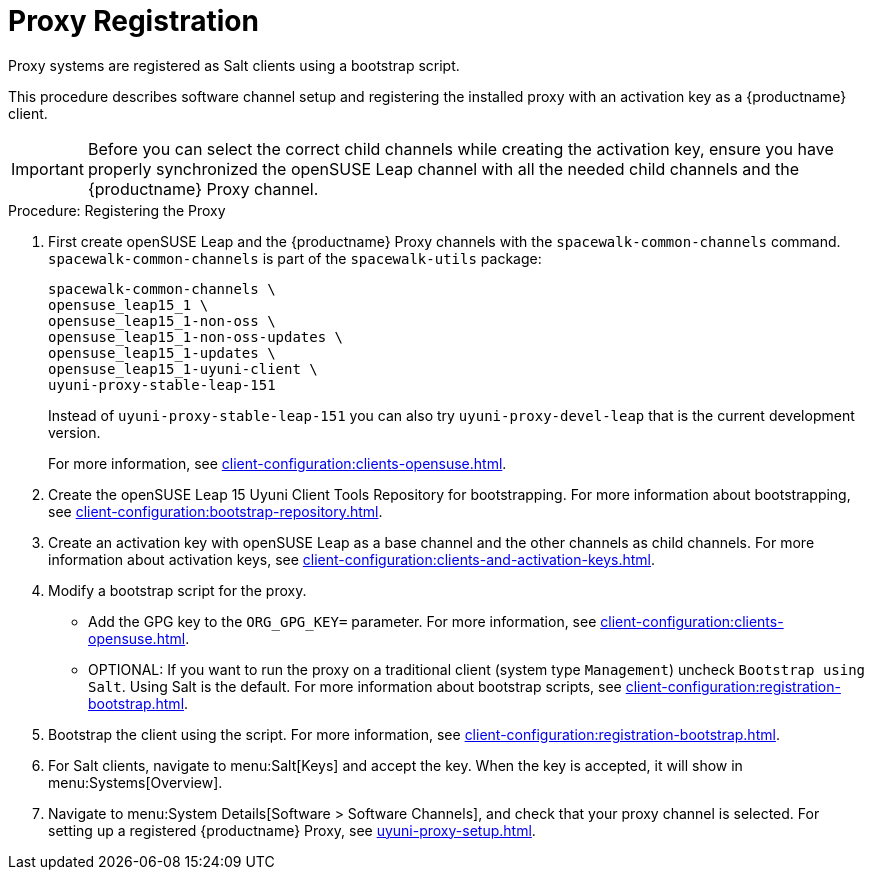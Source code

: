 [[proxy-register]]
= Proxy Registration

Proxy systems are registered as Salt clients using a bootstrap script.

This procedure describes software channel setup and registering the installed proxy with an activation key as a {productname} client.

[IMPORTANT]
[.admon-imp]
====
Before you can select the correct child channels while creating the activation key, ensure you have properly synchronized the openSUSE Leap channel with all the needed child channels and the {productname} Proxy channel.
====



[[proxy-register-procedure]]
.Procedure: Registering the Proxy

. First create openSUSE Leap and the {productname} Proxy channels with the [command]``spacewalk-common-channels`` command.
[command]``spacewalk-common-channels`` is part of the [package]``spacewalk-utils`` package:
+
----
spacewalk-common-channels \
opensuse_leap15_1 \
opensuse_leap15_1-non-oss \
opensuse_leap15_1-non-oss-updates \
opensuse_leap15_1-updates \
opensuse_leap15_1-uyuni-client \
uyuni-proxy-stable-leap-151
----
+
Instead of [systemitem]``uyuni-proxy-stable-leap-151`` you can also try [systemitem]``uyuni-proxy-devel-leap`` that is the current development version.
+
For more information, see xref:client-configuration:clients-opensuse.adoc[].

. Create the openSUSE Leap 15 Uyuni Client Tools Repository for bootstrapping. For more information about bootstrapping, see xref:client-configuration:bootstrap-repository.adoc[].
. Create an activation key with openSUSE Leap as a base channel and the other channels as child channels.
For more information about activation keys, see xref:client-configuration:clients-and-activation-keys.adoc[].
. Modify a bootstrap script for the proxy.
* Add the GPG key to the [systemitem]``ORG_GPG_KEY=`` parameter.
For more information, see xref:client-configuration:clients-opensuse.adoc[].
* OPTIONAL: If you want to run the proxy on a traditional client (system type ``Management``) uncheck [guimenu]``Bootstrap using Salt``.
Using Salt is the default.
For more information about bootstrap scripts, see
xref:client-configuration:registration-bootstrap.adoc[].
. Bootstrap the client using the script.
For more information, see xref:client-configuration:registration-bootstrap.adoc[].
. For Salt clients, navigate to menu:Salt[Keys] and accept the key.
When the key is accepted, it will show in menu:Systems[Overview].
. Navigate to menu:System Details[Software > Software Channels], and check that your proxy channel is selected.
For setting up a registered {productname} Proxy, see
xref:uyuni-proxy-setup.adoc[].
